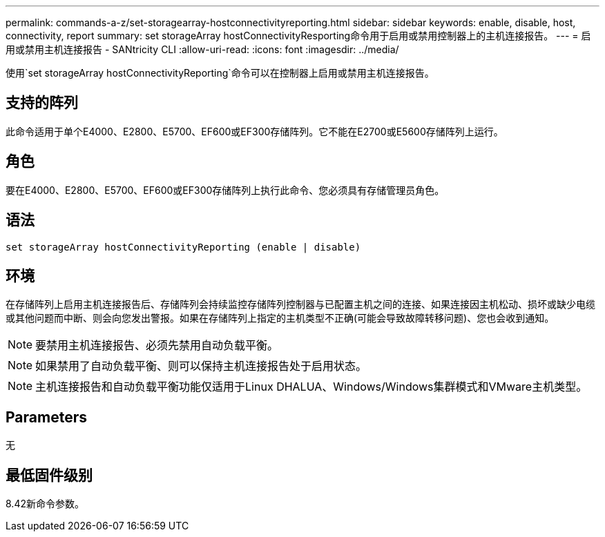 ---
permalink: commands-a-z/set-storagearray-hostconnectivityreporting.html 
sidebar: sidebar 
keywords: enable, disable, host, connectivity, report 
summary: set storageArray hostConnectivityResporting命令用于启用或禁用控制器上的主机连接报告。 
---
= 启用或禁用主机连接报告 - SANtricity CLI
:allow-uri-read: 
:icons: font
:imagesdir: ../media/


[role="lead"]
使用`set storageArray hostConnectivityReporting`命令可以在控制器上启用或禁用主机连接报告。



== 支持的阵列

此命令适用于单个E4000、E2800、E5700、EF600或EF300存储阵列。它不能在E2700或E5600存储阵列上运行。



== 角色

要在E4000、E2800、E5700、EF600或EF300存储阵列上执行此命令、您必须具有存储管理员角色。



== 语法

[source, cli]
----
set storageArray hostConnectivityReporting (enable | disable)
----


== 环境

在存储阵列上启用主机连接报告后、存储阵列会持续监控存储阵列控制器与已配置主机之间的连接、如果连接因主机松动、损坏或缺少电缆或其他问题而中断、则会向您发出警报。如果在存储阵列上指定的主机类型不正确(可能会导致故障转移问题)、您也会收到通知。

[NOTE]
====
要禁用主机连接报告、必须先禁用自动负载平衡。

====
[NOTE]
====
如果禁用了自动负载平衡、则可以保持主机连接报告处于启用状态。

====
[NOTE]
====
主机连接报告和自动负载平衡功能仅适用于Linux DHALUA、Windows/Windows集群模式和VMware主机类型。

====


== Parameters

无



== 最低固件级别

8.42新命令参数。
